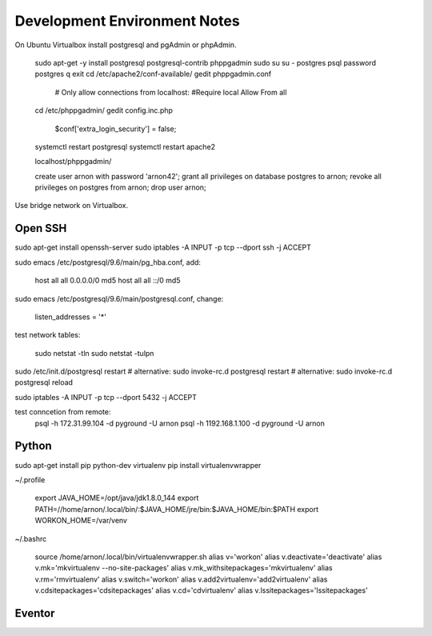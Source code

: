=============================
Development Environment Notes
=============================


On Ubuntu Virtualbox install postgresql and pgAdmin or phpAdmin.

    sudo apt-get -y install postgresql postgresql-contrib phppgadmin
    sudo su
    su - postgres
    psql
    \password postgres
    \q
    exit
    cd /etc/apache2/conf-available/
    gedit phppgadmin.conf
    
        # Only allow connections from localhost:
        #Require local
        Allow From all
    
    cd /etc/phppgadmin/
    gedit config.inc.php
    
        $conf['extra_login_security'] = false;
    
    systemctl restart postgresql
    systemctl restart apache2
    
    localhost/phppgadmin/
    
    create user arnon with password 'arnon42';
    grant all privileges on database postgres to arnon;
    revoke all privileges on postgres from arnon;
    drop user arnon;
    


Use bridge network on Virtualbox.

Open SSH
========

sudo apt-get install openssh-server
sudo iptables -A INPUT -p tcp --dport ssh -j ACCEPT


sudo emacs /etc/postgresql/9.6/main/pg_hba.conf, add:

    host    all             all             0.0.0.0/0               md5
    host    all             all             ::/0                    md5

sudo emacs /etc/postgresql/9.6/main/postgresql.conf, change:

    listen_addresses = '*'
    
test network tables:

    sudo netstat -tln
    sudo netstat -tulpn

sudo /etc/init.d/postgresql restart
# alternative: sudo invoke-rc.d postgresql restart
# alternative: sudo invoke-rc.d postgresql reload

sudo iptables -A INPUT -p tcp --dport 5432 -j ACCEPT

test conncetion from remote: 
    psql -h 172.31.99.104 -d pyground -U arnon
    psql -h 1192.168.1.100 -d pyground -U arnon 

Python
======

sudo apt-get install pip python-dev virtualenv 
pip install virtualenvwrapper

~/.profile
    
    export JAVA_HOME=/opt/java/jdk1.8.0_144
    export PATH=//home/arnon/.local/bin/:$JAVA_HOME/jre/bin:$JAVA_HOME/bin:$PATH
    export WORKON_HOME=/var/venv 

~/.bashrc

    source /home/arnon/.local/bin/virtualenvwrapper.sh
    alias v='workon'
    alias v.deactivate='deactivate'
    alias v.mk='mkvirtualenv --no-site-packages'
    alias v.mk_withsitepackages='mkvirtualenv'
    alias v.rm='rmvirtualenv'
    alias v.switch='workon'
    alias v.add2virtualenv='add2virtualenv'
    alias v.cdsitepackages='cdsitepackages'
    alias v.cd='cdvirtualenv'
    alias v.lssitepackages='lssitepackages'
    
Eventor
=======


    
